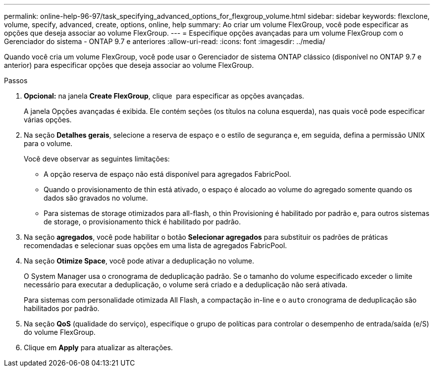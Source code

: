 ---
permalink: online-help-96-97/task_specifying_advanced_options_for_flexgroup_volume.html 
sidebar: sidebar 
keywords: flexclone, volume, specify, advanced, create, options, online, help 
summary: Ao criar um volume FlexGroup, você pode especificar as opções que deseja associar ao volume FlexGroup. 
---
= Especifique opções avançadas para um volume FlexGroup com o Gerenciador do sistema - ONTAP 9.7 e anteriores
:allow-uri-read: 
:icons: font
:imagesdir: ../media/


[role="lead"]
Quando você cria um volume FlexGroup, você pode usar o Gerenciador de sistema ONTAP clássico (disponível no ONTAP 9.7 e anterior) para especificar opções que deseja associar ao volume FlexGroup.

.Passos
. *Opcional:* na janela *Create FlexGroup*, clique image:../media/advanced_options.gif[""] para especificar as opções avançadas.
+
A janela Opções avançadas é exibida. Ele contém seções (os títulos na coluna esquerda), nas quais você pode especificar várias opções.

. Na seção *Detalhes gerais*, selecione a reserva de espaço e o estilo de segurança e, em seguida, defina a permissão UNIX para o volume.
+
Você deve observar as seguintes limitações:

+
** A opção reserva de espaço não está disponível para agregados FabricPool.
** Quando o provisionamento de thin está ativado, o espaço é alocado ao volume do agregado somente quando os dados são gravados no volume.
** Para sistemas de storage otimizados para all-flash, o thin Provisioning é habilitado por padrão e, para outros sistemas de storage, o provisionamento thick é habilitado por padrão.


. Na seção *agregados*, você pode habilitar o botão *Selecionar agregados* para substituir os padrões de práticas recomendadas e selecionar suas opções em uma lista de agregados FabricPool.
. Na seção *Otimize Space*, você pode ativar a deduplicação no volume.
+
O System Manager usa o cronograma de deduplicação padrão. Se o tamanho do volume especificado exceder o limite necessário para executar a deduplicação, o volume será criado e a deduplicação não será ativada.

+
Para sistemas com personalidade otimizada All Flash, a compactação in-line e o `auto` cronograma de deduplicação são habilitados por padrão.

. Na seção *QoS* (qualidade do serviço), especifique o grupo de políticas para controlar o desempenho de entrada/saída (e/S) do volume FlexGroup.
. Clique em *Apply* para atualizar as alterações.

